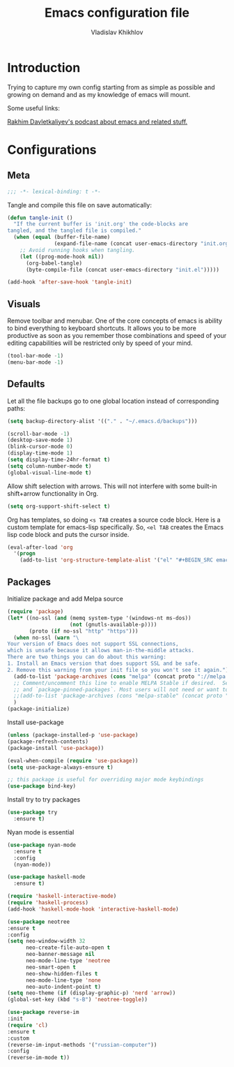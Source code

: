 #+TITLE: Emacs configuration file
#+AUTHOR: Vladislav Khikhlov
#+BABEL: :cache yes
#+PROPERTY: header-args :tangle yes

* Introduction

  Trying to capture my own config starting from as simple as possible and growing on demand and as my knowledge of emacs will mount.

  Some useful links:

  [[https://emacscast.org/][Rakhim Davletkaliyev's podcast about emacs and related stuff.]]
  
* Configurations
** Meta
   #+BEGIN_SRC emacs-lisp
   ;;; -*- lexical-binding: t -*-
   #+END_SRC

   Tangle and compile this file on save automatically:

   #+BEGIN_SRC emacs-lisp
   (defun tangle-init ()
     "If the current buffer is 'init.org' the code-blocks are
   tangled, and the tangled file is compiled."
     (when (equal (buffer-file-name)
                  (expand-file-name (concat user-emacs-directory "init.org")))
       ;; Avoid running hooks when tangling.
       (let ((prog-mode-hook nil))
         (org-babel-tangle)
         (byte-compile-file (concat user-emacs-directory "init.el")))))

   (add-hook 'after-save-hook 'tangle-init)
   #+END_SRC
   
** Visuals

   Remove toolbar and menubar. One of the core concepts of emacs is ability to bind everything to keyboard shortcuts. It allows you to be more productive as soon as you remember those combinations and speed of your editing capabilities will be restricted only by speed of your mind.

   #+BEGIN_SRC emacs-lisp
   (tool-bar-mode -1)
   (menu-bar-mode -1)
   #+END_SRC

** Defaults

   Let all the file backups go to one global location instead of corresponding paths:

   #+BEGIN_SRC emacs-lisp
   (setq backup-directory-alist '(("." . "~/.emacs.d/backups")))
   #+END_SRC

   #+BEGIN_SRC emacs-lisp
   (scroll-bar-mode -1)
   (desktop-save-mode 1)
   (blink-cursor-mode 0)
   (display-time-mode 1)
   (setq display-time-24hr-format t)
   (setq column-number-mode t)
   (global-visual-line-mode t)
   #+END_SRC


  Allow shift selection with arrows. This will not interfere with some built-in shift+arrow functionality in Org.

  #+BEGIN_SRC emacs-lisp
  (setq org-support-shift-select t)
  #+END_SRC

   Org has templates, so doing =<s TAB= creates a source code block. Here is a custom template for emacs-lisp specifically. So, =<el TAB= creates the Emacs lisp code block and puts the cursor inside.
  
  #+BEGIN_SRC emacs-lisp
  (eval-after-load 'org
    '(progn
      (add-to-list 'org-structure-template-alist '("el" "#+BEGIN_SRC emacs-lisp \n?\n#+END_SRC"))))
  #+END_SRC
   
** Packages

   Initialize package and add Melpa source

   #+BEGIN_SRC emacs-lisp
   (require 'package)
   (let* ((no-ssl (and (memq system-type '(windows-nt ms-dos))
                       (not (gnutls-available-p))))
          (proto (if no-ssl "http" "https")))
     (when no-ssl (warn "\
   Your version of Emacs does not support SSL connections,
   which is unsafe because it allows man-in-the-middle attacks.
   There are two things you can do about this warning:
   1. Install an Emacs version that does support SSL and be safe.
   2. Remove this warning from your init file so you won't see it again."))
     (add-to-list 'package-archives (cons "melpa" (concat proto "://melpa.org/packages/")) t)
     ;; Comment/uncomment this line to enable MELPA Stable if desired.  See `package-archive-priorities`
     ;; and `package-pinned-packages`. Most users will not need or want to do this.
     ;;(add-to-list 'package-archives (cons "melpa-stable" (concat proto "://stable.melpa.org/packages/")) t)
     )
   (package-initialize)
   #+END_SRC

   Install use-package

   #+BEGIN_SRC emacs-lisp
   (unless (package-installed-p 'use-package)
   (package-refresh-contents)
   (package-install 'use-package))

   (eval-when-compile (require 'use-package))
   (setq use-package-always-ensure t)

   ;; this package is useful for overriding major mode keybindings
   (use-package bind-key)
   #+END_SRC

   Install try to try packages

   #+BEGIN_SRC emacs-lisp
   (use-package try
     :ensure t)
   #+END_SRC

   Nyan mode is essential

   #+BEGIN_SRC emacs-lisp
   (use-package nyan-mode
     :ensure t
     :config
     (nyan-mode))
   #+END_SRC

   #+BEGIN_SRC emacs-lisp 
   (use-package haskell-mode
     :ensure t)
   #+END_SRC

   #+BEGIN_SRC emacs-lisp 
   (require 'haskell-interactive-mode)
   (require 'haskell-process)
   (add-hook 'haskell-mode-hook 'interactive-haskell-mode)
   #+END_SRC

   #+BEGIN_SRC emacs-lisp 
   (use-package neotree
   :ensure t
   :config
   (setq neo-window-width 32
         neo-create-file-auto-open t
         neo-banner-message nil
         neo-mode-line-type 'neotree
         neo-smart-open t
         neo-show-hidden-files t
         neo-mode-line-type 'none
         neo-auto-indent-point t)
   (setq neo-theme (if (display-graphic-p) 'nerd 'arrow))
   (global-set-key (kbd "s-B") 'neotree-toggle))
   #+END_SRC

  #+BEGIN_SRC emacs-lisp
  (use-package reverse-im
  :init
  (require 'cl) 
  :ensure t
  :custom
  (reverse-im-input-methods '("russian-computer"))
  :config
  (reverse-im-mode t))
  #+END_SRC
